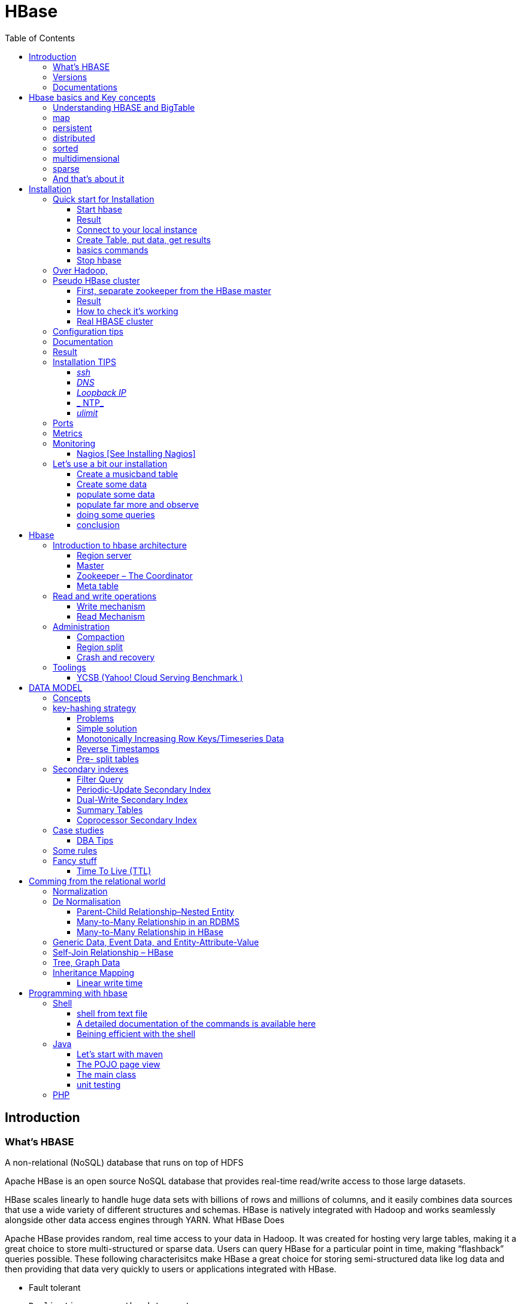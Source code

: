 ﻿= HBase  
:toc:


== Introduction

=== What's HBASE

A non-relational (NoSQL) database that runs on top of HDFS

Apache HBase is an open source NoSQL database that provides real-time read/write access to those large datasets.

HBase scales linearly to handle huge data sets with billions of rows and millions of columns, and it easily combines data sources that use a wide variety of different structures and schemas. HBase is natively integrated with Hadoop and works seamlessly alongside other data access engines through YARN.
What HBase Does

Apache HBase provides random, real time access to your data in Hadoop. It was created for hosting very large tables, making it a great choice to store multi-structured or sparse data. Users can query HBase for a particular point in time, making “flashback” queries possible. These following characterisitcs make HBase a great choice for storing semi-structured data like log data and then providing that data very quickly to users or applications integrated with HBase.

 * Fault tolerant 	

	Replication across the data center
    Atomic and strongly consistent row-level operations
    High availability through automatic failover
    Automatic sharding and load balancings of tables
	
 * Scalling 

    Supports scaling out in coordination with Hadoop file system even on commodity hardware
	Very flexible on schema design/no fixed schema

 * Fast 	

    Near real time lookups
    In-memory caching via block cache and bloom filters
    Server side processing via filters and co-processors
	
 * Usable 	
 
    Data model accommodates wide range of use cases
    Metrics exports via File and Ganglia plugins
    Easy Java API as well as Thrift and REST gateway APIs
	Great for analytics in association with Hadoop MapReduce
	Can be integrated with Hive for SQL-like queries, which is better for DBAs who are more familiar with SQL queries
	
  * CONS	
	
	Single point of failure (when only one HMaster is used)
    No transaction support
    JOINs are handled in MapReduce layer rather than the database itself
    Indexed and sorted only on key, but RDBMS can be indexed on some arbitrary field
    No built-in authentication or permissions

=== Versions 

 * 2.0.0 (soon)
 * 1.3.0 (latest) : http://www-eu.apache.org/dist/hbase/1.3.0/hbase-1.3.0-bin.tar.gz
 * 1.2.5 (stable) : http://www-eu.apache.org/dist/hbase/stable/hbase-1.2.5-bin.tar.gz

=== Documentations

.From official references 

 * http://hbase.apache.org/book.html
 * Download link : http://www.apache.org/dyn/closer.cgi/hbase/

.From tutorials

 * http://www.guru99.com/hbase-tutorials.html
 * http://hortonworks.com/apache/hbase/
 * https://hbase.apache.org/book.html
 
.From Pro and cons
 
 * https://www.packtpub.com/mapt/book/big-data-and-business-intelligence/9781783985944/1/ch01lvl1sec16/hbase-pros-and-cons
 * http://www.cyanny.com/2014/03/13/hbase-architecture-analysis-part-3-pros-cons/
 * http://stackoverflow.com/questions/22542307/hbase-what-are-the-pros-and-cons-of-using-one-column-with-a-list-of-values-vs
 * http://www.slideshare.net/EdurekaIN/no-sql-databases-35591065

.Data Model 

 * http://jimbojw.com/#understanding%20hbase
 * http://0b4af6cdc2f0c5998459-c0245c5c937c5dedcca3f1764ecc9b2f.r43.cf2.rackcdn.com/9353-login1210_khurana.pdf
 
.Performance

 * https://db-blog.web.cern.ch/blog/zbigniew-baranowski/2017-01-performance-comparison-different-file-formats-and-storage-engines
 
.Tips 

 * https://www.dynamicyield.com/2015/05/apache-hbase-for-the-win-2/
 * http://blog.cloudera.com/blog/2011/04/hbase-dos-and-donts/
 * http://www.techsquids.com/bd/hbase-scan-filters-tips-tricks/
 * http://lecluster.delaurent.com/hbase-tips-tricks/
 * https://intellipaat.com/interview-question/hbase-interview-questions/
 * https://dzone.com/articles/handling-big-data-hbase-part-5
 * http://www.slideshare.net/lhofhansl/h-base-tuninghbasecon2015ok

 
 
== Hbase basics and Key concepts

 
=== Understanding HBASE and BigTable 


[NOTE]
.From Jim R.Wilson, May 2008
-----

The hardest part about learning HBase (the open source implementation of Google's BigTable), is just wrapping your mind around the concept of what it actually is.

I find it rather unfortunate that these two great systems contain the words table and base in their names, which tend to cause confusion among RDBMS indoctrinated individuals (like myself).

This article aims to describe these distributed data storage systems from a conceptual standpoint. After reading it, you should be better able to make an educated decision regarding when you might want to use HBase vs when you'd be better off with a "traditional" database.
it's all in the terminology

Fortunately, Google's BigTable Paper clearly explains what BigTable actually is. Here is the first sentence of the "Data Model" section:

    A Bigtable is a sparse, distributed, persistent multidimensional sorted map.

Note: At this juncture I like to give readers the opportunity to collect any brain matter which may have left their skulls upon reading that last line.

The BigTable paper continues, explaining that:

    The map is indexed by a row key, column key, and a timestamp; each value in the map is an uninterpreted array of bytes.

Along those lines, the HBaseArchitecture page of the Hadoop wiki posits that:

    HBase uses a data model very similar to that of Bigtable. Users store data rows in labelled tables. A data row has a sortable key and an arbitrary number of columns. The table is stored sparsely, so that rows in the same table can have crazily-varying columns, if the user likes.

Although all of that may seem rather cryptic, it makes sense once you break it down a word at a time. I like to discuss them in this sequence: map, persistent, distributed, sorted, multidimensional, and sparse.

Rather than trying to picture a complete system all at once, I find it easier to build up a mental framework piecemeal, to ease into it...
-----


=== map

At its core, HBase/BigTable is a map. Depending on your programming language background, you may be more familiar with the terms associative array (PHP), dictionary (Python), Hash (Ruby), or Object (JavaScript).

From the wikipedia article, a map is "an abstract data type composed of a collection of keys and a collection of values, where each key is associated with one value."

Using JavaScript Object Notation, here's an example of a simple map where all the values are just strings:

[source,json,subs="verbatim,attributes"]
----
{
  "zzzzz" : "woot",
  "xyz" : "hello",
  "aaaab" : "world",
  "1" : "x",
  "aaaaa" : "y"
}
----

=== persistent

Persistence merely means that the data you put in this special map "persists" after the program that created or accessed it is finished. This is no different in concept than any other kind of persistent storage such as a file on a filesystem. Moving along...

=== distributed

HBase and BigTable are built upon distributed filesystems so that the underlying file storage can be spread out among an array of independent machines.

HBase sits atop either Hadoop's Distributed File System (HDFS) or Amazon's Simple Storage Service (S3), while a BigTable makes use of the Google File System (GFS).

Data is replicated across a number of participating nodes in an analogous manner to how data is striped across discs in a RAID system.

For the purpose of this article, we don't really care which distributed filesystem implementation is being used. The important thing to understand is that it is distributed, which provides a layer of protection against, say, a node within the cluster failing.

=== sorted

Unlike most map implementations, in HBase/BigTable the key/value pairs are kept in strict alphabetical order. That is to say that the row for the key "aaaaa" should be right next to the row with key "aaaab" and very far from the row with key "zzzzz".
Continuing our JSON example, the sorted version looks like this:

[source,json,subs="verbatim,attributes"]
----
	
{
  "1" : "x",
  "aaaaa" : "y",
  "aaaab" : "world",
  "xyz" : "hello",
  "zzzzz" : "woot"
}
----

Because these systems tend to be so huge and distributed, this sorting feature is actually very important. The spacial propinquity of rows with like keys ensures that when you must scan the table, the items of greatest interest to you are near each other.

This is important when choosing a row key convention. For example, consider a table whose keys are domain names. It makes the most sense to list them in reverse notation (so "com.jimbojw.www" rather than "www.jimbojw.com") so that rows about a subdomain will be near the parent domain row.

Continuing the domain example, the row for the domain "mail.jimbojw.com" would be right next to the row for "www.jimbojw.com" rather than say "mail.xyz.com" which would happen if the keys were regular domain notation.

It's important to note that the term "sorted" when applied to HBase/BigTable does not mean that "values" are sorted. There is no automatic indexing of anything other than the keys, just as it would be in a plain-old map implementation.

=== multidimensional

Up to this point, we haven't mentioned any concept of "columns", treating the "table" instead as a regular-old hash/map in concept. This is entirely intentional. The word "column" is another loaded word like "table" and "base" which carries the emotional baggage of years of RDBMS experience.

Instead, I find it easier to think about this like a multidimensional map - a map of maps if you will. Adding one dimension to our running JSON example gives us this:

[source,json,subs="verbatim,attributes"]
----
{
  "1" : {
    "A" : "x",
    "B" : "z"
  },
  "aaaaa" : {
    "A" : "y",
    "B" : "w"
  },
  "aaaab" : {
    "A" : "world",
    "B" : "ocean"
  },
  "xyz" : {
    "A" : "hello",
    "B" : "there"
  },
  "zzzzz" : {
    "A" : "woot",
    "B" : "1337"
  }
}
----

In the above example, you'll notice now that each key points to a map with exactly two keys: "A" and "B". From here forward, we'll refer to the top-level key/map pair as a "row". Also, in BigTable/HBase nomenclature, the "A" and "B" mappings would be called "Column Families".

A table's column families are specified when the table is created, and are difficult or impossible to modify later. It can also be expensive to add new column families, so it's a good idea to specify all the ones you'll need up front.

Fortunately, a column family may have any number of columns, denoted by a column "qualifier" or "label". Here's a subset of our JSON example again, this time with the column qualifier dimension built in:

[source,json,subs="verbatim,attributes"]
----
{
  // ...
  "aaaaa" : {
    "A" : {
      "foo" : "y",
      "bar" : "d"
    },
    "B" : {
      "" : "w"
    }
  },
  "aaaab" : {
    "A" : {
      "foo" : "world",
      "bar" : "domination"
    },
    "B" : {
      "" : "ocean"
    }
  },
  // ...
}
----

Notice that in the two rows shown, the "A" column family has two columns: "foo" and "bar", and the "B" column family has just one column whose qualifier is the empty string ("").

When asking HBase/BigTable for data, you must provide the full column name in the form "family:qualifier". So for example, both rows in the above example have three columns: "A:foo", "A:bar" and "B:".

Note that although the column families are static, the columns themselves are not. Consider this expanded row:

[source,json,subs="verbatim,attributes"]
----
{
  // ...
  "zzzzz" : {
    "A" : {
      "catch_phrase" : "woot",
    }
  }
}
----

In this case, the "zzzzz" row has exactly one column, "A:catch_phrase". Because each row may have any number of different columns, there's no built-in way to query for a list of all columns in all rows. To get that information, you'd have to do a full table scan. You can however query for a list of all column families since these are immutable (more-or-less).

The final dimension represented in HBase/BigTable is time. All data is versioned either using an integer timestamp (seconds since the epoch), or another integer of your choice. The client may specify the timestamp when inserting data.

Consider this updated example utilizing arbitrary integral timestamps:


[source,json,subs="verbatim,attributes"]
----
{
  // ...
  "aaaaa" : {
    "A" : {
      "foo" : {
        15 : "y",
        4 : "m"
      },
      "bar" : {
        15 : "d",
      }
    },
    "B" : {
      "" : {
        6 : "w"
        3 : "o"
        1 : "w"
      }
    }
  },
  // ...
}
----

Each column family may have its own rules regarding how many versions of a given cell to keep (a cell is identified by its rowkey/column pair) In most cases, applications will simply ask for a given cell's data, without specifying a timestamp. In that common case, HBase/BigTable will return the most recent version (the one with the highest timestamp) since it stores these in reverse chronological order.

If an application asks for a given row at a given timestamp, HBase will return cell data where the timestamp is less than or equal to the one provided.

Using our imaginary HBase table, querying for the row/column of "aaaaa"/"A:foo" will return "y" while querying for the row/column/timestamp of "aaaaa"/"A:foo"/10 will return "m". Querying for a row/column/timestamp of "aaaaa"/"A:foo"/2 will return a null result.

=== sparse

The last keyword is sparse. As already mentioned, a given row can have any number of columns in each column family, or none at all. The other type of sparseness is row-based gaps, which merely means that there may be gaps between keys.

This, of course, makes perfect sense if you've been thinking about HBase/BigTable in the map-based terms of this article rather than perceived similar concepts in RDBMS's.

=== And that's about it

Well, I hope that helps you understand conceptually what the HBase data model feels like.

As always, I look forward to your thoughts, comments and suggestions.

 
 
= Installation

== Quick start for Installation 

Download the latest stable version from apache website.

Create an installation dir (the data storage is easily configurable)

My choice : 

 * centos 7
 * installation in my user home dir
 * ensure java is installed, and JAVA_HOME is configured. export JAVA_HOME=/usr 
 * configuration  of the data dir inside the _conf/hbase-site.xml_ file (see example bellow)

.conf/hbase-site.xml
....
 <configuration>
  <property>
    <name>hbase.rootdir</name>
    <value>file://home/cnam/data/hbase</value>
  </property>
  <property>
    <name>hbase.zookeeper.property.dataDir</name>
    <value>/home/cnam/data/zookeeper</value>
  </property>
</configuration>
....  

=== Start hbase

To start hbase simply run the startup script _bin/start-hbase.sh_
From this point you can access the administrative page : _lynx localhost:16010_ 
if you want to access it from an other server, you need to configure the firewall

....
sudo firewall-cmd --get-active-zones   #to list the zone where you have a firewall applicable

#need to configure it for all zone. Take care if you are in a dmz, or a secure area
sudo firewall-cmd --zone=public --add-port=16010/tcp --permanent
sudo firewall-cmd --reload
....

In case you are using virtualbox or a similar tool, you need also to map the ports to your VM.

=== Result 


image::HBaseDeploiement\Diapositive2.png[REsult]


=== Connect to your local instance

simply run _./bin/hbase shell_


=== Create Table, put data, get results

To create a table : 
....
hbase(main):003:0> create 'test', 'cf'
0 row(s) in 1.4610 seconds

=> Hbase::Table - test
....

you can double check in the browser

image::hbase_createTable.png[hbase_createTable]

Now, we can add data, a get them 

....
hbase(main):002:0> put 'test', 'row1', 'cf:a', 'value1'
hbase(main):003:0> put 'test', 'row2', 'cf:b', 'value2'
hbase(main):004:0> put 'test', 'row3', 'cf:c', 'value3'

#to get the full content of the table
hbase(main):006:0> scan 'test'
ROW                               COLUMN+CELL
 row1                             column=cf:a, timestamp=1487598057519, value=value1
 row2                             column=cf:b, timestamp=1487598062099, value=value2
 row3                             column=cf:c, timestamp=1487598066972, value=value3
3 row(s) in 0.0220 seconds

#To get only one row
hbase(main):029:0* get 'test', 'row1'
COLUMN                            CELL
 cf:a                             timestamp=1487598057519, value=value1
1 row(s) in 0.0280 seconds
....

[TIP]
====
 before dropping a table, or alter it, you need to disable it.
 _disable 'test'_ 
====

=== basics commands

 * _list_  will list all tables
 * _describe '<TableName>'_ will describe the table 
 

=== Stop hbase

simply run _./bin/stop-hbase.sh_



== Over Hadoop, 


if you want to move to hdfs, first, you'll have to install Hadoop, and then tell HBase to use it :
....
<property>
  <name>hbase.rootdir</name>
  <value>hdfs://localhost:8020/hbase</value>
</property>
....

you'll see a new bunch of files, hbase will create them automatically.
Warning, if there's already an HBase directory, hbase will try to do a migration from the existing version.


image::HbaseOverHadoop.png[HBase over hadoop]



image::HBaseDeploiement\Diapositive3.png[REsult]

image::HBaseDeploiement\Diapositive4.png[REsult]


== Pseudo HBase cluster

[NOTE]
 we'll not discuss about hadoop cluster here ... 

=== First, separate zookeeper from the HBase master 

Update the _conf/hbase-site.xml_ with :

....
<property>
  <name>hbase.cluster.distributed</name>
  <value>true</value>
</property>
....

=== Result 


image::HBaseDeploiement\Diapositive5.png[REsult]


=== How to check it's working 

==== do you have jps (Java Virtual Machine Process Status Tool)

it's not installed by default with openJDK, you need to install the devel modules

 [admin@localhost hbase]$ sudo yum list *java*devel*
 Modules complémentaires chargés : fastestmirror, langpacks
 Loading mirror speeds from cached hostfile
  * base: miroir.univ-paris13.fr
  * extras: mirrors.ircam.fr
  * updates: miroir.univ-paris13.fr
 Paquets disponibles
 java-1.6.0-openjdk-devel.x86_64                     1:1.6.0.41-1.13.13.1.el7_3                updates
 java-1.7.0-openjdk-devel.x86_64                     1:1.7.0.131-2.6.9.0.el7_3                 updates
 java-1.8.0-openjdk-devel.i686                       1:1.8.0.121-0.b13.el7_3                   updates
 java-1.8.0-openjdk-devel.x86_64                     1:1.8.0.121-0.b13.el7_3                   updates
 java-1.8.0-openjdk-devel-debug.i686                 1:1.8.0.121-0.b13.el7_3                   updates
 java-1.8.0-openjdk-devel-debug.x86_64               1:1.8.0.121-0.b13.el7_3                   updates
 libdb-java-devel.i686                               5.3.21-19.el7                             base   
 libdb-java-devel.x86_64                             5.3.21-19.el7                             base   
 libguestfs-java-devel.x86_64                        1:1.32.7-3.el7.centos.2                   updates
 libvirt-java-devel.noarch                           0.4.9-4.el7                               base   

and then

 yum install java-1.8.0-openjdk-devel.x86_64
 

==== run jps command

 [admin@localhost hbase]$ jps
 10066 SecondaryNameNode
 10619 HMaster
 9741 NameNode
 9885 DataNode
 10541 HQuorumPeer
 10718 HRegionServer
 12494 Jps

=== Real HBASE cluster

You need 4 hosts to do such setup

== Configuration tips

A few configuration recommendations include disabling auto-compaction (by default it happens every 24 hours from the time you start HBase) and schedule it to run every day at an off-peak time. You should also configure compression (such as LZO) and explicitly put the correctly configured HBase conf directory in your CLASSPATH.

== Documentation 


== Result

image::HBaseDeploiement\Diapositive7.png[REsult]


image::HBaseDeploiement\Diapositive6.png[REsult with port number]



== Installation TIPS

[TIP]
====
 . ssh
 . dns
 . loopback entry
 . ntp
 . ulimit
====

=== _ssh_

HBase uses the Secure Shell (ssh) command and utilities extensively to communicate between cluster nodes. Each server in the cluster must be running ssh so that the Hadoop and HBase daemons can be managed. You must be able to connect to all nodes via SSH, including the local node, from the Master as well as any backup Master, using a shared key rather than a password. You can see the basic methodology for such a set-up in Linux or Unix systems at "Procedure: Configure Passwordless SSH Access". If your cluster nodes use OS X, see the section, SSH: Setting up Remote Desktop and Enabling Self-Login on the Hadoop wiki.

=== _DNS_

HBase uses the local hostname to self-report its IP address. Both forward and reverse DNS resolving must work in versions of HBase previous to 0.92.0. The hadoop-dns-checker tool can be used to verify DNS is working correctly on the cluster. The project README file provides detailed instructions on usage.

=== _Loopback IP_

Prior to hbase-0.96.0, HBase only used the IP address 127.0.0.1 to refer to localhost, and this could not be configured. See Loopback IP for more details.

=== _ NTP_

The clocks on cluster nodes should be synchronized. A small amount of variation is acceptable, but larger amounts of skew can cause erratic and unexpected behavior. Time synchronization is one of the first things to check if you see unexplained problems in your cluster. It is recommended that you run a Network Time Protocol (NTP) service, or another time-synchronization mechanism, on your cluster, and that all nodes look to the same service for time synchronization. See the Basic NTP Configuration at The Linux Documentation Project (TLDP) to set up NTP.===_Limits on Number of Files and Processes (ulimit)_

=== _ulimit_
Apache HBase is a database. It requires the ability to open a large number of files at once. Many Linux distributions limit the number of files a single user is allowed to open to 1024 (or 256 on older versions of OS X). You can check this limit on your servers by running the command ulimit -n when logged in as the user which runs HBase. See the Troubleshooting section for some of the problems you may experience if the limit is too low. You may also notice errors such as the following:
2010-04-06 03:04:37,542 INFO org.apache.hadoop.hdfs.DFSClient: Exception increateBlockOutputStream java.io.EOFException
2010-04-06 03:04:37,542 INFO org.apache.hadoop.hdfs.DFSClient: Abandoning block blk_-6935524980745310745_1391901

It is recommended to raise the ulimit to at least 10,000, but more likely 10,240, because the value is usually expressed in multiples of 1024. Each ColumnFamily has at least one StoreFile, and possibly more than six StoreFiles if the region is under load. The number of open files required depends upon the number of ColumnFamilies and the number of regions. The following is a rough formula for calculating the potential number of open files on a RegionServer.
Calculate the Potential Number of Open Files

   (StoreFiles per ColumnFamily) x (regions per RegionServer)

For example, assuming that a schema had 3 ColumnFamilies per region with an average of 3 StoreFiles per ColumnFamily, and there are 100 regions per RegionServer, the JVM will open 3 * 3 * 100 = 900 file descriptors, not counting open JAR files, configuration files, and others. Opening a file does not take many resources, and the risk of allowing a user to open too many files is minimal.

Another related setting is the number of processes a user is allowed to run at once. In Linux and Unix, the number of processes is set using the ulimit -u command. This should not be confused with the nproc command, which controls the number of CPUs available to a given user. Under load, a ulimit -u that is too low can cause OutOfMemoryError exceptions. See Jack Levin's major HDFS issues thread on the hbase-users mailing list, from 2011.

== Ports 

 * http://yourhost:16010/master-status for the Master Server
 * http://yourhost:9095/thrift.jsp for the thrift UI (if activated)
 * http://yourhost:8085/rest.jsp for the REST server UI (if activated)
 * http://yourhost:16010/zk.jsp for the embedded Zookeeper


== Metrics 

ref : http://blog.cloudera.com/blog/2011/04/hbase-dos-and-donts/

You should also keep the number of regions to a reasonable number based on memstore size and amount of RAM and the RegionServer JVM should be limited to 12GB of java heap to minimize long GC pauses. 

For example a machine with 36GB of RAM that is also running a DataNode daemon could handle approximately 100 regions with active writes and a memstore of 48MB each.

That allows enough headroom for DataNode and RegionServer memory requirements, Linux file buffer space and a reasonable flush size for each RegionServer.


== Monitoring

you can use lot of tooling to do it. The keys in hbase cluster is to:
 * be able to indentify hot-spot among the HRegionServer
 * be able to identify some read of write pattern having generating hotspot
 
Example of application : 
 * introscope
 * appdynamique 

=== Nagios [See Installing Nagios]

A good starting set of plugins can be found at : git clone https://github.com/harisekhon/nagios-plugins

check_hbase_*.pl - various HBase monitoring utilities using Thrift + Stargate APIs, checking Masters / Backup Masters, RegionServers, table availability (exists, is enabled, and has minimum number of column families), number of expected table regions, unassigned table regions, regions stuck in transition, region count balance across RegionServers, compaction in progress (by table and by regionserver), number of regions in transition, longest current region migration time, hbck status and any inconsistencies, cell content vs optional regex + thresholds, table write and read back of unique generated values with write/read/delete latency checks against all detected column families, table write spray and read back of unique values across all regions for all column families with write/read/delete latency checks, gather metrics



== Let's use a bit our installation


=== Create a musicband table

 create 'musicband', 'informations','show'

 hbase(main):004:0> describe 'musicband'
 Table musicband is ENABLED
 musicband
 COLUMN FAMILIES DESCRIPTION
 {NAME => 'informations', BLOOMFILTER => 'ROW', VERSIONS => '1', IN_MEMORY => 'false', KEEP_DELETED_CELLS => 'FALSE', DATA_BLOCK_ENCODING => 'NONE', TTL => 'FOREVER', COMPRESSION => 'NONE', MIN_VERSIONS => '0', BLOCKCACHE => 'true', BLOCKSIZE => '65536', REPLICATION_SCOPE => '0'}
 {NAME => 'show', BLOOMFILTER => 'ROW', VERSIONS => '1', IN_MEMORY => 'false', KEEP_DELETED_CELLS => 'FALSE', DATA_BLOCK_ENCODING => 'NONE', TTL => 'FOREVER', COMPRESSION => 'NONE', MIN_VERSIONS => '0', BLOCKCACHE => 'true', BLOCKSIZE => '65536', REPLICATION_SCOPE => '0'}
 2 row(s) in 0.1130 seconds

 
=== Create some data

 hbase(main):006:0>  put 'musicband', 'The core' , 'informations:Year', '1999'
 hbase(main):007:0>  put 'musicband', 'The core' , 'informations:Style', 'Jazz'
 hbase(main):008:0>  put 'musicband', 'The core' , 'informations:Country', 'Norway'
 
 hbase(main):009:0> scan 'musicband' , {COLUMN => 'informations'}
 ROW                                COLUMN+CELL
  The core                          column=informations:Country, timestamp=1491408111337, value=Norway
  The core                          column=informations:Lead, timestamp=1491407996565, value=Espen Aalberg
  The core                          column=informations:Style, timestamp=1491408102049, value=Jazz
  The core                          column=informations:Year, timestamp=1491408074355, value=1999
  U2                                column=informations:Name, timestamp=1491396362728, value=U2
  U2                                column=informations:Singer, timestamp=1491396400135, value=Bono
  U2                                column=informations:Style, timestamp=1491396460243, value=Rock
  U2                                column=informations:Year, timestamp=1491396452455, value=1976
 2 row(s) in 0.0920 seconds
 
 
=== populate some data

Let's do a linear massive import in order to see what's happening.

   for i in `seq 1 10` ; do echo put "'musicband'", "'U2-Paris-1980-$i'", "'show:Number'", "'$i'" >> insertNotSoMassive.txt; done
  ./hbase shell < insertNotSoMassive.txt

=== populate far more and observe

Let's do a linear massive import in order to see what's happening.

   for i in `seq 10 1000000` ; do echo put "'musicband'", "'U2-Paris-1980-$i'", "'show:Number'", "'$i'" >> insertMassive.txt; done
  ./hbase shell < insertMassive.txt

==== what's happening on write side

image::PerformanceDisk.png[HBase on disk]

.Automatic split happening on regular basis
image::PerformanceDisk_Compact.png[HBase on disk with automatic compaction ]

.Region after the split
image::HBase_RegionAfterSplit.png[Split result]

=== doing some queries

.scan the information column 
 hbase(main):027:0> scan 'musicband' , {COLUMNS=>'informations',LIMIT=>2}
 ROW                                COLUMN+CELL
  U2                                column=informations:Name, timestamp=1491396362728, value=U2
  U2                                column=informations:Singer, timestamp=1491396400135, value=Bono
  U2                                column=informations:Style, timestamp=1491396460243, value=Rock
  U2                                column=informations:Year, timestamp=1491396452455, value=1976
 1 row(s) in 0.0940 seconds

.scan the show column (the one with one million entries)
 hbase(main):028:0> scan 'musicband' , {COLUMNS=>'show',LIMIT=>2}
 ROW                                COLUMN+CELL
  Paris-1980-1                      column=show:Number, timestamp=1491397656171, value=1
  Paris-1980-10                     column=show:Number, timestamp=1491397656512, value=10
 2 row(s) in 0.0310 seconds

.start at row 300000 ...

 hbase(main):012:0> scan 'musicband' , {COLUMNS=>'show',STARTROW => 'Paris-1980-300000', LIMIT=>2}
 ROW                                COLUMN+CELL
  Paris-1980-4                      column=show:Number, timestamp=1491397656329, value=4
  Paris-1980-5                      column=show:Number, timestamp=1491397656360, value=5
 2 row(s) in 0.0200 seconds

[TIP]
Take care of the alphabetical order

=== conclusion

= Hbase 

[Note] 
 a detailled blog can be found at : https://www.edureka.co/blog/hbase-architecture/


== Introduction to hbase architecture

HBase has three major components i.e., HMaster Server, HBase Region Server  and Zookeeper.

image::HBase-Architecture.png[Hbase Architecture]

The HMaster in the HBase is responsible for

 * Performing Administration
 * Managing and Monitoring the Cluster
 * Assigning Regions to the Region Servers
 * Controlling the Load Balancing and Failover

On the other hand, the HRegionServer perform the following work

 * Hosting and managing Regions
 * Splitting the Regions automatically
 * Handling the read/write requests
 * Communicating with the Clients directly

Each Region Server contains a Write-Ahead Log (called HLog) and multiple Regions. Each Region in turn is made up of a MemStore and multiple StoreFiles (HFile). The data lives in these StoreFiles in the form of Column Families (explained below). The MemStore holds in-memory modifications to the Store (data).

The mapping of Regions to Region Server is kept in a system table called .META. When trying to read or write data from HBase, the clients read the required Region information from the .META table and directly communicate with the appropriate Region Server. Each Region is identified by the start key (inclusive) and the end key (exclusive)

=== Region server

A region contains all the rows between the start key and the end key assigned to that region. HBase tables can be divided into a number of regions in such a way that all the columns of a column family is stored in one region. Each region contains the rows in a sorted order.

Many regions are assigned to a Region Server, which is responsible for handling, managing, executing reads and writes operations on that set of regions.

So, concluding in a simpler way:

 * A table can be divided into a number of regions. A Region is a sorted range of rows storing data between a start key and an end key.
 * A Region has a default size of 256MB which can be configured according to the need.
 * A Group of regions is served to the clients by a Region Server.
 * A Region Server can serve approximately 1000 regions to the client.

A Region Server maintains various regions running on the top of HDFS. Components of a Region Server are:

 * WAL: As you can conclude from the above image, Write Ahead Log (WAL) is a file attached to every Region Server inside the distributed environment. The WAL stores the new data that hasn’t been persisted or committed to the permanent storage. It is used in case of failure to recover the data sets.
 * Block Cache: From the above image, it is clearly visible that Block Cache resides in the top of Region Server. It stores the frequently read data in the memory. If the data in BlockCache is least recently used, then that data is removed from BlockCache.
 * MemStore: It is the write cache. It stores all the incoming data before committing it to the disk or permanent memory. There is one MemStore for each column family in a region. As you can see in the image, there are multiple MemStores for a region because each region contains multiple column families. The data is sorted in lexicographical order before committing it to the disk. 
 * HFile: From the above figure you can see HFile is stored on HDFS. Thus it stores the actual cells on the disk. MemStore commits the data to HFile when the size of MemStore exceeds.

image::RegionServer.png[Region server]
 
=== Master

HBase Components - HBase Architecture - Edureka

 * HBase HMaster performs DDL operations (create and delete tables) and assigns regions to the Region servers as you can see in the above image.
 * It coordinates and manages the Region Server (similar as NameNode manages DataNode in HDFS).
 * It assigns regions to the Region Servers on startup and re-assigns regions to Region Servers during recovery and load balancing.
 * It monitors all the Region Server’s instances in the cluster (with the help of Zookeeper) and performs recovery activities whenever any Region Server is down.
 * It provides an interface for creating, deleting and updating tables.

HBase has a distributed and huge environment where HMaster alone is not sufficient to manage everything. So, you would be wondering what helps HMaster to manage this huge environment? That’s where ZooKeeper comes into the picture. After we understood how HMaster manages HBase environment, we will understand how Zookeeper helps HMaster in managing the environment. 

image::HBase-Master.png[HMaster]


=== Zookeeper – The Coordinator

 * Zookeeper acts like a coordinator inside HBase distributed environment. It helps in maintaining server state inside the cluster by communicating through sessions.
 * Every Region Server along with HMaster Server sends continuous heartbeat at regular interval to Zookeeper and it checks which server is alive and available as mentioned in above image. It also provides server failure notifications so that, recovery measures can be executed.
 * Referring from the above image you can see, there is an inactive server, which acts as a backup for active server. If the active server fails, it comes for the rescue.
 * The active HMaster sends heartbeats to the Zookeeper while the inactive HMaster listens for the notification send by active HMaster. If the active HMaster fails to send a heartbeat the session is deleted and the inactive HMaster becomes active.
 * While if a Region Server fails to send a heartbeat, the session is expired and all listeners are notified about it. Then HMaster performs suitable recovery actions which we will discuss later in this blog.
 * Zookeeper also maintains the .META Server’s path, which helps any client in searching for any region. The Client first has to check with .META Server in which Region Server a region belongs, and it gets the path of that Region Server. 

image::ZooKeeper.png[Zookepper]

=== Meta table

image::Meta-Table-Hbase.png[Hbase meta table]
 
The META table is a special HBase catalog table. It maintains a list of all the Regions Servers in the HBase storage system, as you can see in the above image.
Looking at the figure you can see, .META file maintains the table in form of keys and values. Key represents the start key of the region and its id whereas the value contains the path of the Region Server.

== Read and write operations

=== Write mechanism

he write mechanism goes through the following process sequentially (refer to the above image): 

 * Step 1: Whenever the client has a write request, the client writes the data to the WAL (Write Ahead Log). 
    The edits are then appended at the end of the WAL file.
    This WAL file is maintained in every Region Server and Region Server uses it to recover data which is not committed to the disk.
 * Step 2: Once data is written to the WAL, then it is copied to the MemStore.
 * Step 3: Once the data is placed in MemStore, then the client receives the acknowledgment.
 * Step 4: When the MemStore reaches the threshold, it dumps or commits the data into a HFile.

image::HBase-Write.png[Write in Hbase]

.HBase Write Mechanism- MemStore

 * The MemStore always updates the data stored in it, in a lexicographical order (sequentially in a dictionary manner) as sorted KeyValues. There is one MemStore for each column family, and thus the updates are stored in a sorted manner for each column family. 
 * When the MemStore reaches the threshold, it dumps all the data into a new HFile in a sorted manner. This HFile is stored in HDFS. HBase contains multiple HFiles for each Column Family.
 * Over time, the number of HFile grows as MemStore dumps the data.
 * MemStore also saves the last written sequence number, so Master Server and MemStore both knows, that what is committed so far and where to start from. When region starts up, the last sequence number is read, and from that number, new edits start.

As I discussed several times, that HFile is the main persistent storage in an HBase architecture. At last, all the data is committed to HFile which is the permanent storage of HBase. Hence, let us look at the properties of HFile which makes it faster for search while reading and writing.

.HBase Write Mechanism- HFile

 * The writes are placed sequentially on the disk. Therefore, the movement of the disk’s read-write head is very less. This makes write and search mechanism very fast.
 * The HFile indexes are loaded in memory whenever an HFile is opened. This helps in finding a record in a single seek. 
 * The trailer is a pointer which points to the HFile’s meta block . It is written at the end of the committed file. It contains information about timestamp and bloom filters.
 * Bloom Filter helps in searching key value pairs, it skips the file which does not contain the required rowkey. Timestamp also helps in searching a version of the file, it helps in skipping the data.

=== Read Mechanism

As discussed in our search mechanism, first the client retrieves the location of the Region Server from .META Server if the client does not have it in its cache memory. Then it goes through the sequential steps as follows: 

 * For reading the data, the scanner first looks for the Row cell in Block cache. Here all the recently read key value pairs are stored.
 * If Scanner fails to find the required result, it moves to the MemStore, as we know this is the write cache memory. There, it searches for the most recently written files, which has not been dumped yet in HFile.
 * At last, it will use bloom filters and block cache to load the data from HFile.



== Administration 

=== Compaction

HBase combines HFiles to reduce the storage and reduce the number of disk seeks needed for a read. This process is called compaction. Compaction chooses some HFiles from a region and combines them. There are two types of compaction as you can see in the above image.

 * Minor Compaction: HBase automatically picks smaller HFiles and recommits them to bigger HFiles as shown in the above image. This is called Minor Compaction. It performs merge sort for committing smaller HFiles to bigger HFiles. This helps in storage space optimization. 
 * Major Compaction: As illustrated in the above image, in Major compaction, HBase merges and recommits the smaller HFiles of a region to a new HFile. In this process, the same column families are placed together in the new HFile. It drops deleted and expired cell in this process. It increases read performance.

But during this process, input-output disks and network traffic might get congested. This is known as write amplification. So, it is generally scheduled during low peak load timings.

image::Compaction-in-HBase.png[Compaction in Hbase]

=== Region split 

Whenever a region becomes large, it is divided into two child regions, as shown in the above figure. Each region represents exactly a half of the parent region. Then this split is reported to the HMaster. This is handled by the same Region Server until the HMaster allocates them to a new Region Server for load balancing.

image::HBase-Region-Split.png[Region split]

=== Crash and recovery


 * Whenever a Region Server fails, ZooKeeper notifies to the HMaster about the failure.
 * Then HMaster distributes and allocates the regions of crashed Region Server to many active Region Servers. To recover the data of the MemStore of the failed Region Server, the HMaster distributes the WAL to all the Region Servers.
 * Each Region Server re-executes the WAL to build the MemStore for that failed region’s column family.
 * The data is written in chronological order (in a timely order) in WAL. Therefore, Re-executing that WAL means making all the change that were made and stored in the MemStore file.
 * So, after all the Region Servers executes the WAL, the MemStore data for all column family is recovered.

== Toolings

==== YCSB (Yahoo! Cloud Serving Benchmark )

https://github.com/brianfrankcooper/YCSB/wiki



= DATA MODEL

== Concepts

TODO: http://jimbojw.com/#understanding%20hbase

.Namespace 

	A namespace is a logical grouping of tables analogous to a database in relation database systems. This abstraction lays the groundwork for upcoming multi-tenancy related features:
 * Quota Management (HBASE-8410) - Restrict the amount of resources (i.e. regions, tables) a namespace can consume.
 * Namespace Security Administration (HBASE-9206) - Provide another level of security administration for tenants.
 * Region server groups (HBASE-6721) - A namespace/table can be pinned onto a subset of RegionServers thus guaranteeing a course level of isolation.

.Table

    An HBase table consists of multiple rows.

.Row

    A row in HBase consists of a row key and one or more columns with values associated with them. Rows are sorted alphabetically by the row key as they are stored. For this reason, the design of the row key is very important. The goal is to store data in such a way that related rows are near each other. A common row key pattern is a website domain. If your row keys are domains, you should probably store them in reverse (org.apache.www, org.apache.mail, org.apache.jira). This way, all of the Apache domains are near each other in the table, rather than being spread out based on the first letter of the subdomain.
Column

.Rowkey 

	Row keys are uninterpreted bytes. Rows are lexicographically sorted with the lowest order appearing first in a table. The empty byte array is used to denote both the start and end of a tables' namespace.

.Column

    A column in HBase consists of a column family and a column qualifier, which are delimited by a : (colon) character.
Column Family

.ColumnFamily

    Columns in Apache HBase are grouped into column families. All column members of a column family have the same prefix. For example, the columns courses:history and courses:math are both members of the courses column family. The colon character (:) delimits the column family from the column family qualifier. The column family prefix must be composed of printable characters. The qualifying tail, the column family qualifier, can be made of any arbitrary bytes. Column families must be declared up front at schema definition time whereas columns do not need to be defined at schema time but can be conjured on the fly while the table is up and running.
Physically, all column family members are stored together on the filesystem. Because tunings and storage specifications are done at the column family level, it is advised that all column family members have the same general access pattern and size characteristics.
Column families physically colocate a set of columns and their values, often for performance reasons. Each column family has a set of storage properties, such as whether its values should be cached in memory, how its data is compressed or its row keys are encoded, and others. Each row in a table has the same column families, though a given row might not store anything in a given column family.
Column Qualifier

.ColumnQualifier

    A column qualifier is added to a column family to provide the index for a given piece of data. Given a column family content, a column qualifier might be content:html, and another might be content:pdf. Though column families are fixed at table creation, column qualifiers are mutable and may differ greatly between rows.
Cell

.Cell

    A cell is a combination of row, column family, and column qualifier, and contains a value and a timestamp, which represents the value’s version.
Timestamp. The HBase version dimension is stored in decreasing order, so that when reading from a store file, the most recent values are found first.


.Timestamp

    A timestamp is written alongside each value, and is the identifier for a given version of a value. By default, the timestamp represents the time on the RegionServer when the data was written, but you can specify a different timestamp value when you put data into the cell.

	
[TIP]
====
The maximum number of versions to store for a given column is part of the column schema and is specified at table creation, or via an alter command, via HColumnDescriptor.DEFAULT_VERSIONS. 
==== 

[TIP]
.Modify the Maximum Number of Versions for a Column Family
====
alter ‘t1′, NAME => ‘f1′, VERSIONS => 5
====
 
[TIP]
.Modify the Maximum Number of Versions for a Column Family
====
alter ‘t1′, NAME => ‘f1′, MIN_VERSIONS => 2
====	
	
==  key-hashing strategy

Readings : 
 * https://sematext.com/blog/2012/04/09/hbasewd-avoid-regionserver-hotspotting-despite-writing-records-with-sequential-keys/
 * https://www.slideshare.net/amansk/hbase-schema-design-big-data-techcon-boston
	
==== Problems

The critical issue of distributing your row keys well to avoid “hot” regions is well known.
As an example of not really well distributed tables, let’s assume you need to store per-user data. 
In this case, the row key would simply be the user’s ID, which will probably be a monotonically increasing integer (i.e. generated using a sequence, using MySQL or other tools). It’s easy to see that having the user ID as the key would make all writes for new users go into the last region of your table, which handles the highest values. Additionally, if new users tend to be significantly more active than older ones, or vice-versa, then any updates to existing rows won’t be well distributed across regions as well. Substitute the term ‘User ID’ with ‘Ticket ID’, ‘Product ID’ or any other entity type where there’s a much higher than average write-rate for a small portion of IDs, and you might discover this issue in your own use-cases. 
	
==== Simple solution
However, if we examine that monotonic ID’s structure more closely, we’ll see that it does contain an element that cycles nicely and evenly with each new ID allocated: its least-significant byte. However, once you have any significant number of users, the most significant bytes of generated IDs remain pretty constant for long periods of time while only the least significant bytes rotate (I’m assuming big-endian order, which is pretty much the standard for binary serialization; see for example Hadoop’s Bytes class and Java’s DataOutputStream). This is unfortunate, because good distribution of keys relies on their most significant byte(s). To better illustrate this, think of the odometer in your car, whether digital or old school: how often would you see any of the left-most digits rotate?

speedometer
A fix for making these row keys distribute nicely is fairly easy to implement. You simply need to prefix the key with a leading byte based on the user ID, whose value is well distributed. In other words, you need a consistent hash. For any given ID, you should always get back the same value.

One way of achieving this is to define a fixed number of buckets, with the leading byte in the key being the bucket number. That byte is usually calculated as userId % BUCKETS_NUMBER. This in effect relies on the well distributed nature of the lowest byte, so alternatively you could just grab the whole least significant byte of the ID as the prefix.

If you have a table for collecting a user’s raw events for later per-user aggregation, then having a consistent hash also has another advantage. It guarantees that a user’s data will always reside under the same prefix, so you can write concurrent code that processes each prefix (i.e. each block of users) without the need for a later reduce phase between tasks. Of course, a MapReduce job could easily merge a user’s rows using the user ID as key, however at Dynamic Yield we’ve tried to steer clear from M/R when dealing with jobs that need to run frequently and quickly, given the high overhead of launching MapReduce. (We’re currently switching to Apache Spark for this kind of job). Whether you use M/R or custom parallel code, you probably want to ensure each task gets an equal share of work, which is another advantage of well distributed tables.

However, sometimes there’s no need for a consistent hash. Assume you have a table whose native key is simply the timestamp (for later scanning by time range). To avoid one hot region that handles all new writes, you could simply generate a random byte (with a value smaller than BUCKETS_NUMBER)as the prefix when writing a new row. To then perform a partial scan for any given time range, you would need a separate scan for each prefix. Note that this multi-scan approach significantly differs from using the built-in scan.setTimeRange() method to find all data with a given HBase-timestamp range (regardless of the row key). The latter requires the Region Server to perform intense analysis over much of the table’s data in order to filter out any data not in range. For large tables, this might mean a very slow scan.
	

=== Monotonically Increasing Row Keys/Timeseries Data

In the HBase chapter of Tom White’s book Hadoop: The Definitive Guide (O’Reilly) there is a an optimization note on watching out for a phenomenon where an import process walks in lock-step with all clients in concert pounding one of the table’s regions (and thus, a single node), then moving onto the next region, etc. With monotonically increasing row-keys (i.e., using a timestamp), this will happen. See this comic by IKai Lan on why monotonically increasing row keys are problematic in BigTable-like datastores: monotonically increasing values are bad. The pile-up on a single region brought on by monotonically increasing keys can be mitigated by randomizing the input records to not be in sorted order, but in general it’s best to avoid using a timestamp or a sequence (e.g. 1, 2, 3) as the row-key.

If you do need to upload time series data into HBase, you should study OpenTSDB as a successful example. It has a page describing the schema it uses in HBase. The key format in OpenTSDB is effectively [metric_type][event_timestamp], which would appear at first glance to contradict the previous advice about not using a timestamp as the key. However, the difference is that the timestamp is not in the lead position of the key, and the design assumption is that there are dozens or hundreds (or more) of different metric types. Thus, even with a continual stream of input data with a mix of metric types, the Puts are distributed across various points of regions in the table.
	
=== Reverse Timestamps
	
Reverse Scan API

HBASE-4811 implements an API to scan a table or a range within a table in reverse, reducing the need to optimize your schema for forward or reverse scanning. This feature is available in HBase 0.98 and later. See https://hbase.apache.org/apidocs/org/apache/hadoop/hbase/client/Scan.html#setReversed%28boolean for more information.

A common problem in database processing is quickly finding the most recent version of a value. A technique using reverse timestamps as a part of the key can help greatly with a special case of this problem. Also found in the HBase chapter of Tom White’s book Hadoop: The Definitive Guide (O’Reilly), the technique involves appending (Long.MAX_VALUE - timestamp) to the end of any key, e.g. [key][reverse_timestamp].

The most recent value for [key] in a table can be found by performing a Scan for [key] and obtaining the first record. Since HBase keys are in sorted order, this key sorts before any older row-keys for [key] and thus is first.

This technique would be used instead of using Number of Versions where the intent is to hold onto all versions "forever" (or a very long time) and at the same time quickly obtain access to any other version by using the same Scan technique.


=== Pre- split tables

If you pre-split your table, it is critical to understand how your rowkey will be distributed across the region boundaries. As an example of why this is important, consider the example of using displayable hex characters as the lead position of the key (e.g., "0000000000000000" to "ffffffffffffffff"). Running those key ranges through Bytes.split (which is the split strategy used when creating regions in Admin.createTable(byte[] startKey, byte[] endKey, numRegions) for 10 regions will generate the following splits…​

 48 48 48 48 48 48 48 48 48 48 48 48 48 48 48 48                                // 0
 54 -10 -10 -10 -10 -10 -10 -10 -10 -10 -10 -10 -10 -10 -10 -10                 // 6
 61 -67 -67 -67 -67 -67 -67 -67 -67 -67 -67 -67 -67 -67 -67 -68                 // =
 68 -124 -124 -124 -124 -124 -124 -124 -124 -124 -124 -124 -124 -124 -124 -126  // D
 75 75 75 75 75 75 75 75 75 75 75 75 75 75 75 72                                // K
 82 18 18 18 18 18 18 18 18 18 18 18 18 18 18 14                                // R
 88 -40 -40 -40 -40 -40 -40 -40 -40 -40 -40 -40 -40 -40 -40 -44                 // X
 95 -97 -97 -97 -97 -97 -97 -97 -97 -97 -97 -97 -97 -97 -97 -102                // _
 102 102 102 102 102 102 102 102 102 102 102 102 102 102 102 102                // f

(note: the lead byte is listed to the right as a comment.) Given that the first split is a '0' and the last split is an 'f', everything is great, right? Not so fast.

The problem is that all the data is going to pile up in the first 2 regions and the last region thus creating a "lumpy" (and possibly "hot") region problem. To understand why, refer to an ASCII Table. '0' is byte 48, and 'f' is byte 102, but there is a huge gap in byte values (bytes 58 to 96) that will never appear in this keyspace because the only values are [0-9] and [a-f]. Thus, the middle regions will never be used. To make pre-splitting work with this example keyspace, a custom definition of splits (i.e., and not relying on the built-in split method) is required.

[TIP]
 Lesson #1: Pre-splitting tables is generally a best practice, but you need to pre-split them in such a way that all the regions are accessible in the keyspace. While this example demonstrated the problem with a hex-key keyspace, the same problem can happen with any keyspace. Know your data.

[TIP]
 Lesson #2: While generally not advisable, using hex-keys (and more generally, displayable data) can still work with pre-split tables as long as all the created regions are accessible in the keyspace.

To conclude this example, the following is an example of how appropriate splits can be pre-created for hex-keys:.

[Code,Java]
----
public static boolean createTable(Admin admin, HTableDescriptor table, byte[][] splits)
throws IOException {
  try {
    admin.createTable( table, splits );
    return true;
  } catch (TableExistsException e) {
    logger.info("table " + table.getNameAsString() + " already exists");
    // the table already exists...
    return false;
  }
}

public static byte[][] getHexSplits(String startKey, String endKey, int numRegions) {
  byte[][] splits = new byte[numRegions-1][];
  BigInteger lowestKey = new BigInteger(startKey, 16);
  BigInteger highestKey = new BigInteger(endKey, 16);
  BigInteger range = highestKey.subtract(lowestKey);
  BigInteger regionIncrement = range.divide(BigInteger.valueOf(numRegions));
  lowestKey = lowestKey.add(regionIncrement);
  for(int i=0; i < numRegions-1;i++) {
    BigInteger key = lowestKey.add(regionIncrement.multiply(BigInteger.valueOf(i)));
    byte[] b = String.format("%016x", key).getBytes();
    splits[i] = b;
  }
  return splits;
}
----

	
== Secondary indexes

Some biblio can be found here : 
	TODO: HBase FuzzyRowFilter: Alternative to Secondary Indexes	
	ref : https://sematext.com/blog/2012/08/09/consider-using-fuzzyrowfilter-when-in-need-for-secondary-indexes-in-hbase/

=== Filter Query

Depending on the case, it may be appropriate to use Client Request Filters. In this case, no secondary index is created. However, don’t try a full-scan on a large table like this from an application (i.e., single-threaded client).

=== Periodic-Update Secondary Index

A secondary index could be created in another table which is periodically updated via a MapReduce job. The job could be executed intra-day, but depending on load-strategy it could still potentially be out of sync with the main data table.

See mapreduce.example.readwrite for more information.

=== Dual-Write Secondary Index

Another strategy is to build the secondary index while publishing data to the cluster (e.g., write to data table, write to index table). If this is approach is taken after a data table already exists, then bootstrapping will be needed for the secondary index with a MapReduce job (see secondary.indexes.periodic).

=== Summary Tables

Where time-ranges are very wide (e.g., year-long report) and where the data is voluminous, summary tables are a common approach. These would be generated with MapReduce jobs into another table.

See mapreduce.example.summary for more information.

=== Coprocessor Secondary Index

Coprocessors act like RDBMS triggers. These were added in 0.92. For more information, see coprocessors


== Case studies 

Some initiatic examples can be found at :

http://hbase.apache.org/1.2/book.html#schema.casestudies

(If this is a bit confusing, take an hour and watch Lars George’s excellent video about understanding HBase schema design: http://www.youtube.com/watch?v=_HLoH_PgrLk).

https://www.eduonix.com/blog/bigdata-and-hadoop/learn-develop-effective-data-models-hbase/




=== DBA Tips

.Activate compression :

  ALTER TABLE 'test', {NAME=>'mycolumnfamily', COMPRESSION=>'SNAPPY'} 

.Data block encoding of keys/values

 ALTER TABLE 'test', {NAME=>'mycolumnfamily', DATA_BLOCK_ENCODING => 'FAST_DIFF'}

.Change Split policy for a table (for Hbase 0.94+ the default Split policy changed from ConstantSizeRegionSplitPolicy (based on hbase.hregion.max.filesize) to IncreasingToUpperBoundRegionSplitPolicy)

 alter 'access_demo', {METHOD => 'table_att', CONFIGURATION => {'SPLIT_POLICY' => 'org.apache.hadoop.hbase.regionserver.ConstantSizeRegionSplitPolicy'}}

Remember split will occur if the data size of a ColumnFamily gets bigger than the number defined by the policy.
  
== Some rules


There are many different data sets, with different access patterns and service-level expectations. Therefore, these rules of thumb are only an overview. Read the rest of this chapter to get more details after you have gone through this list.

 * Aim to have regions sized between 10 and 50 GB.
 * Aim to have cells no larger than 10 MB, or 50 MB if you use mob. Otherwise, consider storing your cell data in HDFS and store a pointer to the data in HBase.
 * A typical schema has between 1 and 3 column families per table. HBase tables should not be designed to mimic RDBMS tables.
 * Around 50-100 regions is a good number for a table with 1 or 2 column families. Remember that a region is a contiguous segment of a column family.
 * Keep your column family names as short as possible. The column family names are stored for every value (ignoring prefix encoding). They should not be self-documenting and descriptive like in a typical RDBMS.
 * If you are storing time-based machine data or logging information, and the row key is based on device ID or service ID plus time, you can end up with a pattern where older data regions never have additional writes beyond a certain age. In this type of situation, you end up with a small number of active regions and a large number of older regions which have no new writes. For these situations, you can tolerate a larger number of regions because your resource consumption is driven by the active regions only.
 * If only one column family is busy with writes, only that column family accomulates memory. Be aware of write patterns when allocating resources.

  
  
== Fancy stuff

=== Time To Live (TTL)

ColumnFamilies can set a TTL length in seconds, and HBase will automatically delete rows once the expiration time is reached. This applies to all versions of a row - even the current one. The TTL time encoded in the HBase for the row is specified in UTC.

Store files which contains only expired rows are deleted on minor compaction. Setting hbase.store.delete.expired.storefile to false disables this feature. Setting minimum number of versions to other than 0 also disables this.

See HColumnDescriptor for more information.

Recent versions of HBase also support setting time to live on a per cell basis. See HBASE-10560 for more information. Cell TTLs are submitted as an attribute on mutation requests (Appends, Increments, Puts, etc.) using Mutation#setTTL. If the TTL attribute is set, it will be applied to all cells updated on the server by the operation. There are two notable differences between cell TTL handling and ColumnFamily TTLs:

[TIP]
 Cell TTLs are expressed in units of milliseconds instead of seconds.

[TIP]
   A cell TTLs cannot extend the effective lifetime of a cell beyond a ColumnFamily level TTL setting.

  
  
= Comming from the relational world

Reference : https://mapr.com/blog/guidelines-hbase-schema-design/

There is no one-to-one mapping from relational databases to HBase. In relational design, the focus and effort is around describing the entity and its interaction with other entities; the queries and indexes are designed later.

With HBase, you have a “query-first” schema design; all possible queries should be identified first, and the schema model designed accordingly. You should design your HBase schema to take advantage of the strengths of HBase. Think about your access patterns, and design your schema so that the data that is read together is stored together. Remember that HBase is designed for clustering.


 * Distributed data is stored and accessed together
 * It is query-centric, so focus on how the data is read
 * Design for the questions

== Normalization

In a relational database, you normalize the schema to eliminate redundancy by putting repeating information into a table of its own. This has the following benefits:

 * You don’t have to update multiple copies when an update happens, which makes writes faster.
 * You reduce the storage size by having a single copy instead of multiple copies.

However, this causes joins. Since data has to be retrieved from more tables, queries can take more time to complete.

In this example below, we have an order table which has one-to-many relationship with an order items table. The order items table has a foreign key with the id of the corresponding order.

image::Hbase-Normalisation.png[Hbase Normalisation]

== De Normalisation

In a de-normalized datastore, you store in one table what would be multiple indexes in a relational world. De-normalization can be thought of as a replacement for joins. Often with HBase, you de-normalize or duplicate data so that data is accessed and stored together.

=== Parent-Child Relationship–Nested Entity

Here is an example of denormalization in HBase, if your tables exist in a one-to-many relationship, it’s possible to model it in HBase as a single row. In the example below, the order and related line items are stored together and can be read together with a get on the row key. This makes the reads a lot faster than joining tables together.

image:Hbase_nested_entity.png[Hbase nested entity]

The rowkey corresponds to the parent entity id, the OrderId. There is one column family for the order data, and one column family for the order items. The Order Items are nested, the Order Item IDs are put into the column names and any non-identifying attributes are put into the value.

This kind of schema design is appropriate when the only way you get at the child entities is via the parent entity.

=== Many-to-Many Relationship in an RDBMS

Here is an example of a many-to-many relationship in a relational database. These are the query requirements:

 * Get name for user x
 * Get title for book x
 * Get books and corresponding ratings for userID x
 * Get all userIDs and corresponding ratings for book y


image::Hbase-bookStore.png[Hbase - book store example]

=== Many-to-Many Relationship in HBase

The queries that we are interested in are:

 * Get books and corresponding ratings for userID x
 * Get all userIDs and corresponding ratings for book y

For an entity table, it is pretty common to have one column family storing all the entity attributes, and column families to store the links to other entities.

The entity tables are as shown below:

image::Hbase-bookStoreHbase.png[The book store in hbase]


== Generic Data, Event Data, and Entity-Attribute-Value

Generic data that is schemaless is often expressed as name value or entity attribute value. In a relational database, this is complicated to represent. A conventional relational table consists of attribute columns that are relevant for every row in the table, because every row represents an instance of a similar object. A different set of attributes represents a different type of object, and thus belongs in a different table. The advantage of HBase is that you can define columns on the fly, put attribute names in column qualifiers, and group data by column families.

Here is an example of clinical patient event data. The Row Key is the patient ID plus a time stamp. The variable event type is put in the column qualifier, and the event measurement is put in the column value. OpenTSDB is an example of variable system monitoring data.

image::Hbase-GenericDataEvent.png[Generic data event]

== Self-Join Relationship – HBase

A self-join is a relationship in which both match fields are defined in the same table.

Consider a schema for twitter relationships, where the queries are: which users does userX follow, and which users follow userX? Here’s a possible solution: The userids are put in a composite row key with the relationship type as a separator. For example, Carol follows Steve Jobs and Carol is followed by BillyBob. This allows for row key scans for everyone carol:follows or carol:followedby

Below is the example Twitter table:
image::Hbase-twitterExample.png[Twitter Example]


== Tree, Graph Data

Here is an example of an adjacency list or graph, using a separate column for each parent and child:

image::Hbase-Graph.png[Hbase graph]

Each row shows a node, and the row key is equal to the node id. There is a column family for parent p, and a column family children c. The column qualifiers are equal to the parent or child node ids, and the value is equal to the type to node. This allows to quickly find the parent or children nodes from the row key.

You can see there are multiple ways to represent trees, the best way depends on your queries.

== Inheritance Mapping

In this online store example, the type of product is a prefix in the row key. Some of the columns are different, and may be empty depending on the type of product. This allows to model different product types in the same table and to scan easily by product type.

image::Hbase-InheritanceMapping.png[InheritanceMapping]




==== Linear write time

 put 'musicband', 'U2-Paris-1980-7', 'show:Number', '7'
 0 row(s) in 0.0042 seconds
 ....
 ...
 put 'musicband', 'U2-Paris-1980-999997', 'show:Number', '999997'
 0 row(s) in 0.0040 seconds



= Programming with hbase



== Shell

=== shell from text file

You can enter HBase Shell commands into a text file, one command per line, and pass that file to the HBase Shell.

.Example command file

====
 create 'test', 'cf'
 list 'test'
 put 'test', 'row1', 'cf:a', 'value1'
 put 'test', 'row2', 'cf:b', 'value2'
 put 'test', 'row3', 'cf:c', 'value3'
 put 'test', 'row4', 'cf:d', 'value4'
 scan 'test'
 get 'test', 'row1'
 disable 'test'
 enable 'test'
====

.run command from file
====
 ./hbase shell ./sample_commands.txt
====


===  A detailed documentation of the commands is available here

https://learnhbase.wordpress.com/2013/03/02/hbase-shell-commands/


=== Beining efficient with the shell 

==== configuration file 

irbrc file-irbrc configuration to save all command history of all hbase shell invocations.


.minimal configuration of irbrc-

[source]
----
more ~/.irbrc
require 'irb/ext/save-history'
IRB.conf[:SAVE_HISTORY] = 100
IRB.conf[:HISTORY_FILE] = "#{ENV['HOME']}/.irb_history"
Kernel.at_exit do
    IRB.conf[:AT_EXIT].each do |i|
        i.call
    end
end
----

==== enabling debug model

[source]
-----
hbase>debug
or
./bin/hbase shell -d
-----

==== counters

counters with hbase- hbase offers counter feature, counters are very useful in statistics


[source]
-----
hbase(main):001:0> create 'account', 'id'
0 row(s) in 1.1930 seconds
hbase(main):002:0> incr 'account', '2014', 'id:n', 1
COUNTER VALUE = 1
hbase(main):04:0> get_counter 'account', '2014', 'id:n'
COUNTER VALUE = 2
-----

==== avoid full scan row  : scan query optimization


Scan is used to get the data from hbase and the costliest operation.
An optional startRow and stopRow is useful to improve the query performance.If rows are not defined(start and stop), the Scanner will iterate over all rows.
Hbase scan queries with start and end key are much faster because, it doesn’t have to scan everything to get the specified query/filter data.
Here is tricks-

[source]
-----
    create hbase table and populate data-

    create 'TS','cf'
-----

the result will be 
.Table populated
|===
|card_number_year_month_day_time_o |transaction_amt|location|type|year|month

|100_2014_06_10_10_932845_ta
|100
|bangalore
|credit
|2014
|6

|23989_2000_01_11_10_5468756_ta
|45843745
|bangalore india
|debit
|2000
|5

|487545_2000_01_11_10_5468756_ta
|
|
|
|2000
|1
|===


Avoid Full Table Scan-

find out all transaction done by card number x at place bangalore.
use prefix/rowkey filter with regex/substring comparator to set the search condition and set the start row as ‘X’ and stop row ‘X~’.
Row keys are sorted(lexical) and data is stored in byte in hbase. The start/stop key helps to avoid the complete table scan and fetch the data from region contains the range value, as(~) is last in ascii table so hbase scan lookup the rows having prefix X~.
Retrieving data from HBase scan with filter-

[source]
-----
    Scan scan = new Scan(Bytes.ToBytes("23989"),Bytes.toBytes("23989~");
    scan.setFilter(...);
-----

Disable cache at client-

	
[source]
-----
    setCacheBlocks(false)
    and setCaching(0) 
-----

Get all the row having account number 23989


[source]
-----
import org.apache.hadoop.hbase.filter.CompareFilter
import org.apache.hadoop.hbase.filter.RowFilter
import org.apache.hadoop.hbase.filter.SubstringComparator
scan 'TS', {STARTROW=>'23989', STOPROW=>'23989~',FILTER=>RowFilter.new(CompareFilter::CompareOp.valueOf('EQUAL'),SubstringComparator.new('23989'))}
-----

Use start and stop row to optimize scan query.


== Java


There's several good ressources to start with available 

 * http://www.informit.com/articles/article.aspx?p=2255108&seqNum=2
 * https://autofei.wordpress.com/2012/04/02/java-example-code-using-hbase-data-model-operations/
 * https://www.tutorialspoint.com/hbase/hbase_read_data.htm

=== Let's start with maven

.pom file

[source,xml]
-----
<project xmlns="http://maven.apache.org/POM/4.0.0" 
	     xmlns:xsi="http://www.w3.org/2001/XMLSchema-instance"
         xsi:schemaLocation="http://maven.apache.org/POM/4.0.0 http://maven.apache.org/xsd/maven-4.0.0.xsd">
    <modelVersion>4.0.0</modelVersion>

    <groupId>com.zenika</groupId>
    <artifactId>hbase-example</artifactId>
    <version>1.0-SNAPSHOT</version>
    <packaging>jar</packaging>

    <name>hbase-example</name>
    <url>http://maven.apache.org</url>

    <properties>
        <project.build.sourceEncoding>UTF-8</project.build.sourceEncoding>
    </properties>

    <dependencies>
        <dependency>
             <groupId>org.apache.hbase</groupId>
             <artifactId>hbase-client</artifactId>
             <version>0.98.5-hadoop2</version>
        </dependency>

        <dependency>
             <groupId>junit</groupId>
             <artifactId>junit</artifactId>
             <version>4.11</version>
             <scope>test</scope>
        </dependency>
    </dependencies>

    <build>
        <plugins>
            <plugin>
                <groupId>org.apache.maven.plugins</groupId>
                <artifactId>maven-compiler-plugin</artifactId>
                <version>2.0.2</version>
                <configuration>
                    <source>1.6</source>
                    <target>1.6</target>
                </configuration>
            </plugin>
            <plugin>
                <groupId>org.apache.maven.plugins</groupId>
                <artifactId>maven-jar-plugin</artifactId>
                <configuration>
                   <archive>
                       <manifest>
                           <addClasspath>true</addClasspath>
                           <classpathPrefix>lib/</classpathPrefix>
                           <mainClass>com.zenika.hbaseexample.HBaseExample</mainClass>
                       </manifest>
                    </archive>
                </configuration>
            </plugin>
            <plugin>
                <groupId>org.apache.maven.plugins</groupId>
                <artifactId>maven-dependency-plugin</artifactId>
                <executions>
                    <execution>
                        <id>copy</id>
                        <phase>install</phase>
                        <goals>
                            <goal>copy-dependencies</goal>
                        </goals>
                        <configuration>
                            <outputDirectory>${project.build.directory}/lib</outputDirectory>
                        </configuration>
                    </execution>
                </executions>
            </plugin>
        </plugins>
    </build>
</project>
-----

.compile install and run 

[source,shell]
-----
   mvn clean install
-----

This creates a file in the target directory named hbase-example-1.0-SNAPSHOT.jar. You can execute it with the following command:

[source,shell]
-----
  java -jar hbase-example-1.0-SNAPSHOT.jar
-----

=== The POJO page view

[source,java]
-----
package com.zenika.hbaseexample;

public class PageView
{

    private String userId;
    private String page;

    public PageView() {
    }

    public PageView(String userId, String page) {
        this.userId = userId;
        this.page = page;

    }
    public String getUserId() {
        return userId;
    }

    public void setUserId(String userId) {
        this.userId = userId;
    }
    public String getPage() {
        return page;
    }

    public void setPage(String page) {
        this.page = page;
    }

}
-----

=== The main class

[source,java]
-----
package com.zenika.hbaseexample;

import org.apache.hadoop.conf.Configuration;
import org.apache.hadoop.hbase.HBaseConfiguration;
import org.apache.hadoop.hbase.client.*;
import org.apache.hadoop.hbase.util.Bytes;

import java.io.IOException;
import java.util.ArrayList;
import java.util.List;

public class HBaseExample
{

    private HTableInterface pageViewTable;

    public HBaseExample()
    {
        try
        {
            Configuration conf = HBaseConfiguration.create();
			//you may need this specific configuration
			//conf.set("hbase.zookeeper.quorum", "server’s IP address");
            pageViewTable = new HTable( conf, "PageViews");
        }
        catch (IOException e)
        {
            e.printStackTrace();
        }
    }

    public void close()
    {
        try

        {
            pageViewTable.close();
        }
        catch (IOException e)
        {
            e.printStackTrace();
        }
    }

    public void put( PageView pageView )
    {
        // Create a new Put object with the Row Key as the bytes of the user id
        Put put = new Put( Bytes.toBytes( pageView.getUserId() ) );

        // Add the user id to the info column family
        put.add( Bytes.toBytes( "info" ),
                 Bytes.toBytes( "userId" ),
                 Bytes.toBytes( pageView.getUserId() ) );

        // Add the page to the info column family
        put.add( Bytes.toBytes( "info" ),
                 Bytes.toBytes( "page" ),
                 Bytes.toBytes( pageView.getPage() ) );
        try

        {

            // Add the PageView to the page view table
            pageViewTable.put( put );
        }
        catch( IOException e )
        {
            e.printStackTrace();
        }
    }

    public PageView get( String rowkey )

    {
        try
        {

            // Create a Get object with the rowkey (as a byte[])
            Get get = new Get( Bytes.toBytes( rowkey ) );

            // Execute the Get
            Result result = pageViewTable.get( get );

            // Retrieve the results
            PageView pageView = new PageView();
            byte[] bytes = result.getValue( Bytes.toBytes( "info" ),
                                            Bytes.toBytes( "userId" ) );
            pageView.setUserId( Bytes.toString( bytes ) );
            bytes = result.getValue( Bytes.toBytes( "info" ),
                                     Bytes.toBytes( "page" ) );
            pageView.setPage(Bytes.toString(bytes));


            // Return the newly constructed PageView
            return pageView;
        }
        catch (IOException e)
        {
            e.printStackTrace();
        }
        return null;
    }
    public void delete( String rowkey )
    {
        try
        {
            Delete delete = new Delete( Bytes.toBytes( rowkey ) );
            pageViewTable.delete( delete );
        }
        catch (IOException e)
        {
            e.printStackTrace();
        }
    }

    public List<PageView> scan( String startRowKey, String endRowKey )
    {
        try
        {
            // Build a list to hold our results
            List<PageView> pageViewResults = new ArrayList<PageView>();


            // Create and execute a scan
            Scan scan = new Scan( Bytes.toBytes( startRowKey ), Bytes.toBytes( endRowKey ) );
            ResultScanner results = pageViewTable.getScanner(scan);
IsetPage(Bytes.toString(bytes));

                // Add the PageView to our results
                pageViewResults.add( pageView );
            }

            // Return our results
            return pageViewResults;
        }
        catch (IOException e)
        {
            e.printStackTrace();
        }
        return null;
    }

    public static void main( String[] args )

    {
        HBaseExample example = new HBaseExample();

        // Create two records
        example.put( new PageView( "User1", "/mypage" ) );
        example.put( new PageView( "User2","/mypage" ) );

        // Execute a Scan from "U" to "V"
        List<PageView> pageViews = example.scan( "U", "V" );
        if( pageViews != null ) {
            System.out.println("Page Views:");
            for (PageView pageView : pageViews) {
                System.out.println("\tUser ID: " + pageView.getUserId() + ", Page: " + pageView.getPage());
            }
        }

        // Get a specific row
        PageView pv = example.get( "User1" );
        System.out.println( "User ID: " + pv.getUserId() + ", Page: " + pv.getPage() );

        // Delete a row
        example.delete( "User1" );

        // Execute another scan, which should just have User2 in it
        pageViews = example.scan( "U", "V" );
        if( pageViews != null ) {
            System.out.println("Page Views:");
            for (PageView pageView : pageViews) {
                System.out.println("\tUser ID: " + pageView.getUserId() + ", Page: " + pageView.getPage());
            }
        }

        // Close our table
        example.close();
    }
}
-----

=== unit testing 

https://blog.cloudera.com/blog/2013/09/how-to-test-hbase-applications-using-popular-tools/
https://github.com/apache/hbase/blob/master/src/main/asciidoc/_chapters/unit_testing.adoc
https://github.com/dbist/HBaseUnitTest  <= 2016
http://hbase.apache.org/0.94/book/hbase.tests.html

== PHP




